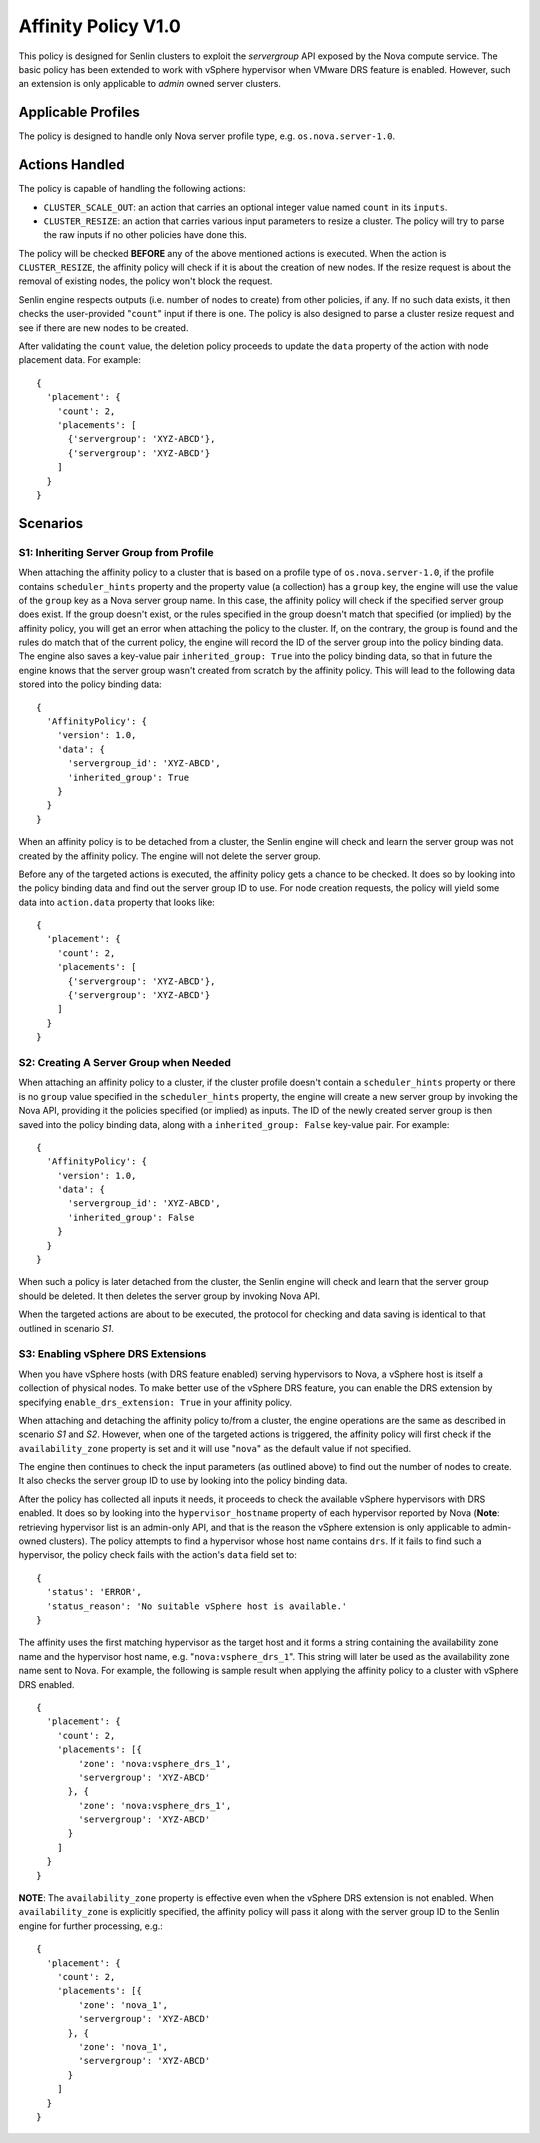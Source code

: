 ..
  Licensed under the Apache License, Version 2.0 (the "License"); you may
  not use this file except in compliance with the License. You may obtain
  a copy of the License at

          http://www.apache.org/licenses/LICENSE-2.0

  Unless required by applicable law or agreed to in writing, software
  distributed under the License is distributed on an "AS IS" BASIS, WITHOUT
  WARRANTIES OR CONDITIONS OF ANY KIND, either express or implied. See the
  License for the specific language governing permissions and limitations
  under the License.


====================
Affinity Policy V1.0
====================

This policy is designed for Senlin clusters to exploit the *servergroup* API
exposed by the Nova compute service. The basic policy has been extended to
work with vSphere hypervisor when VMware DRS feature is enabled. However, such
an extension is only applicable to *admin* owned server clusters.


Applicable Profiles
~~~~~~~~~~~~~~~~~~~

The policy is designed to handle only Nova server profile type, e.g.
``os.nova.server-1.0``.


Actions Handled
~~~~~~~~~~~~~~~

The policy is capable of handling the following actions:

- ``CLUSTER_SCALE_OUT``: an action that carries an optional integer value
  named ``count`` in its ``inputs``.

- ``CLUSTER_RESIZE``: an action that carries various input parameters to
  resize a cluster. The policy will try to parse the raw inputs if no other
  policies have done this.

The policy will be checked **BEFORE** any of the above mentioned actions is
executed. When the action is ``CLUSTER_RESIZE``, the affinity policy will
check if it is about the creation of new nodes. If the resize request is about
the removal of existing nodes, the policy won't block the request.

Senlin engine respects outputs (i.e. number of nodes to create) from other
policies, if any. If no such data exists, it then checks the user-provided
"``count``" input if there is one. The policy is also designed to parse a
cluster resize request and see if there are new nodes to be created.

After validating the ``count`` value, the deletion policy proceeds to update
the ``data`` property of the action with node placement data. For example:

::

  {
    'placement': {
      'count': 2,
      'placements': [
        {'servergroup': 'XYZ-ABCD'},
        {'servergroup': 'XYZ-ABCD'}
      ]
    }
  }


Scenarios
~~~~~~~~~

S1: Inheriting Server Group from Profile
----------------------------------------

When attaching the affinity policy to a cluster that is based on a profile
type of ``os.nova.server-1.0``, if the profile contains ``scheduler_hints``
property and the property value (a collection) has a ``group`` key, the engine
will use the value of the ``group`` key as a Nova server group name. In this
case, the affinity policy will check if the specified server group does exist.
If the group doesn't exist, or the rules specified in the group doesn't match
that specified (or implied) by the affinity policy, you will get an error when
attaching the policy to the cluster. If, on the contrary, the group is found
and the rules do match that of the current policy, the engine will record the
ID of the server group into the policy binding data. The engine also saves a
key-value pair ``inherited_group: True`` into the policy binding data, so that
in future the engine knows that the server group wasn't created from scratch
by the affinity policy. This will lead to the following data stored into the
policy binding data:

::

  {
    'AffinityPolicy': {
      'version': 1.0,
      'data': {
        'servergroup_id': 'XYZ-ABCD',
        'inherited_group': True
      }
    }
  }

When an affinity policy is to be detached from a cluster, the Senlin engine
will check and learn the server group was not created by the affinity policy.
The engine will not delete the server group.

Before any of the targeted actions is executed, the affinity policy gets a
chance to be checked. It does so by looking into the policy binding data and
find out the server group ID to use. For node creation requests, the policy
will yield some data into ``action.data`` property that looks like:

::

  {
    'placement': {
      'count': 2,
      'placements': [
        {'servergroup': 'XYZ-ABCD'},
        {'servergroup': 'XYZ-ABCD'}
      ]
    }
  }


S2: Creating A Server Group when Needed
---------------------------------------

When attaching an affinity policy to a cluster, if the cluster profile doesn't
contain a ``scheduler_hints`` property or there is no ``group`` value
specified in the ``scheduler_hints`` property, the engine will create a new
server group by invoking the Nova API, providing it the policies specified (or
implied) as inputs. The ID of the newly created server group is then saved
into the policy binding data, along with a ``inherited_group: False`` key-value
pair. For example:

::

  {
    'AffinityPolicy': {
      'version': 1.0,
      'data': {
        'servergroup_id': 'XYZ-ABCD',
        'inherited_group': False
      }
    }
  }

When such a policy is later detached from the cluster, the Senlin engine will
check and learn that the server group should be deleted. It then deletes the
server group by invoking Nova API.

When the targeted actions are about to be executed, the protocol for checking
and data saving is identical to that outlined in scenario *S1*.


S3: Enabling vSphere DRS Extensions
-----------------------------------

When you have vSphere hosts (with DRS feature enabled) serving hypervisors to
Nova, a vSphere host is itself a collection of physical nodes. To make better
use of the vSphere DRS feature, you can enable the DRS extension by specifying
``enable_drs_extension: True`` in your affinity policy.

When attaching and detaching the affinity policy to/from a cluster, the engine
operations are the same as described in scenario *S1* and *S2*. However, when
one of the targeted actions is triggered, the affinity policy will first check
if the ``availability_zone`` property is set and it will use "``nova``" as the
default value if not specified.

The engine then continues to check the input parameters (as outlined above) to
find out the number of nodes to create. It also checks the server group ID to
use by looking into the policy binding data.

After the policy has collected all inputs it needs, it proceeds to check the
available vSphere hypervisors with DRS enabled. It does so by looking into the
``hypervisor_hostname`` property of each hypervisor reported by Nova
(**Note**: retrieving hypervisor list is an admin-only API, and that is the
reason the vSphere extension is only applicable to admin-owned clusters).
The policy attempts to find a hypervisor whose host name contains ``drs``. If
it fails to find such a hypervisor, the policy check fails with the action's
``data`` field set to:

::

  {
    'status': 'ERROR',
    'status_reason': 'No suitable vSphere host is available.'
  }

The affinity uses the first matching hypervisor as the target host and it
forms a string containing the availability zone name and the hypervisor
host name, e.g. "``nova:vsphere_drs_1``". This string will later be used as
the availability zone name sent to Nova. For example, the following is sample
result when applying the affinity policy to a cluster with vSphere DRS
enabled.

::

  {
    'placement': {
      'count': 2,
      'placements': [{
          'zone': 'nova:vsphere_drs_1',
          'servergroup': 'XYZ-ABCD'
        }, {
          'zone': 'nova:vsphere_drs_1',
          'servergroup': 'XYZ-ABCD'
        }
      ]
    }
  }

**NOTE**: The ``availability_zone`` property is effective even when the
vSphere DRS extension is not enabled. When ``availability_zone`` is explicitly
specified, the affinity policy will pass it along with the server group ID
to the Senlin engine for further processing, e.g.:

::

  {
    'placement': {
      'count': 2,
      'placements': [{
          'zone': 'nova_1',
          'servergroup': 'XYZ-ABCD'
        }, {
          'zone': 'nova_1',
          'servergroup': 'XYZ-ABCD'
        }
      ]
    }
  }
